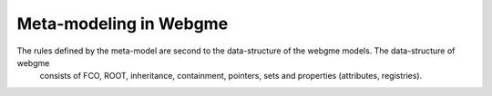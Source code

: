 Meta-modeling in Webgme
======================
The rules defined by the meta-model are second to the data-structure of the webgme models. The data-structure of webgme
 consists of FCO, ROOT, inheritance, containment, pointers, sets and properties (attributes, registries).